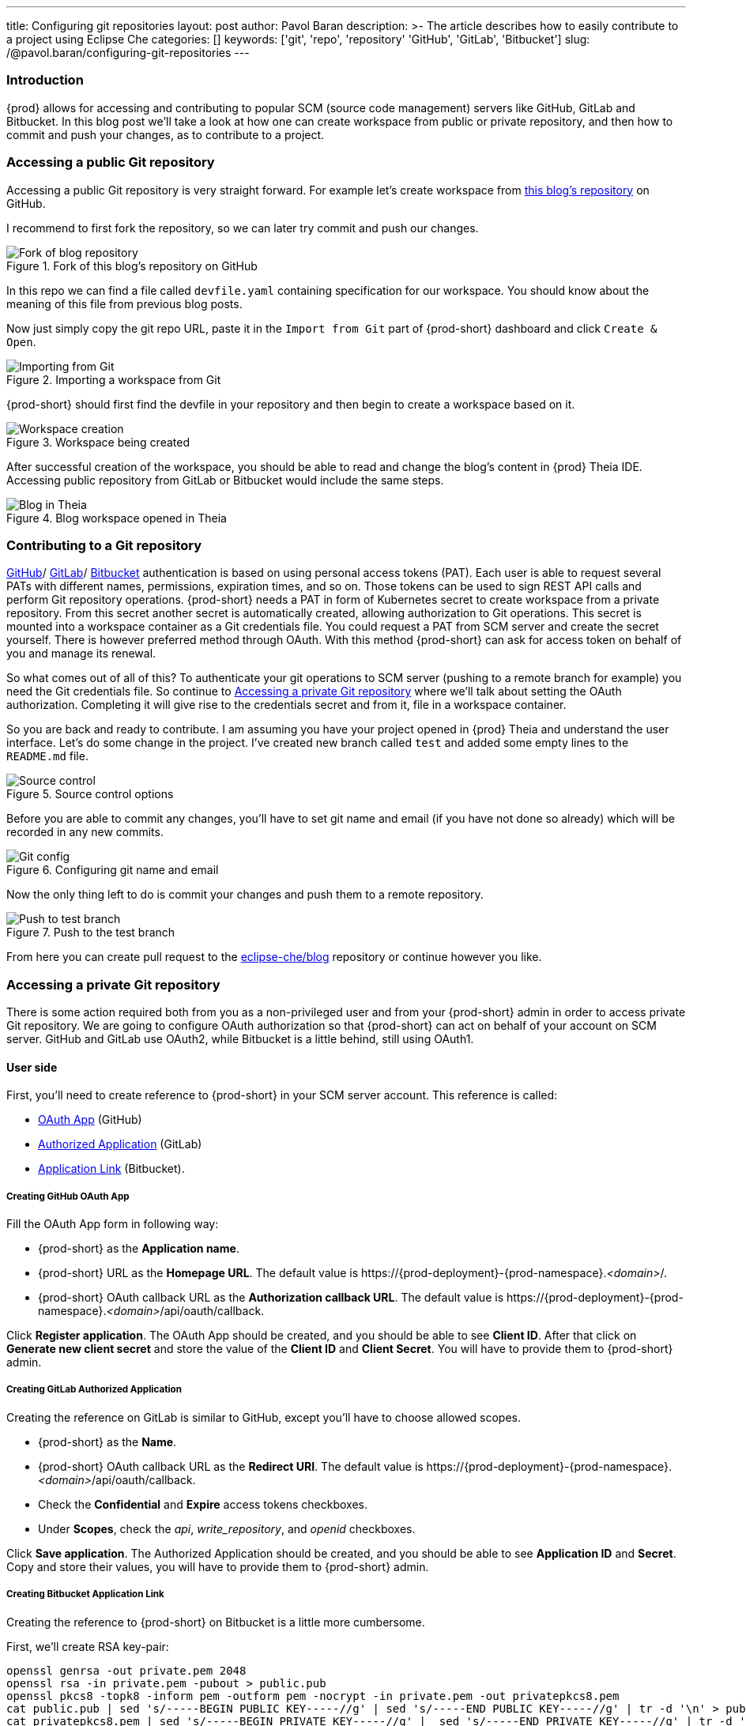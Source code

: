 ---
title: Configuring git repositories
layout: post
author: Pavol Baran
description: >-
  The article describes how to easily contribute to a project using Eclipse Che
categories: []
keywords: ['git', 'repo', 'repository' 'GitHub', 'GitLab', 'Bitbucket']
slug: /@pavol.baran/configuring-git-repositories
---

=== Introduction

{prod} allows for accessing and contributing to popular SCM (source code management) servers like GitHub, GitLab and Bitbucket. In this blog post we'll take a look at how one can create workspace from public or private repository, and then how to commit and push your changes, as to contribute to a project.

=== Accessing a public Git repository

Accessing a public Git repository is very straight forward. For example let's create workspace from link:https://github.com/eclipse-che/blog[this blog's repository] on GitHub.

I recommend to first fork the repository, so we can later try commit and push our changes.

.Fork of this blog's repository on GitHub
image::/assets/img/configuring-git-repositories/blog-github-fork.png[Fork of blog repository]
{empty}

In this repo we can find a file called `devfile.yaml` containing specification for our workspace. You should know about the meaning of this file from previous blog posts.

Now just simply copy the git repo URL, paste it in the `Import from Git` part of {prod-short} dashboard and click `Create & Open`.

.Importing a workspace from Git
image::/assets/img/configuring-git-repositories/importing-from-git.png[Importing from Git]
{empty}

{prod-short} should first find the devfile in your repository and then begin to create a workspace based on it.

.Workspace being created
image::/assets/img/configuring-git-repositories/workspace-starting.png[Workspace creation]
{empty}

After successful creation of the workspace, you should be able to read and change the blog's content in {prod} Theia IDE. Accessing public repository from GitLab or Bitbucket would include the same steps.

.Blog workspace opened in Theia
image::/assets/img/configuring-git-repositories/blog-workspace.png[Blog in Theia]
{empty}

=== Contributing to a Git repository

https://docs.github.com/en/authentication/keeping-your-account-and-data-secure/creating-a-personal-access-token[GitHub]/
https://docs.gitlab.com/ee/user/profile/personal_access_tokens.html[GitLab]/
https://confluence.atlassian.com/bitbucketserver/personal-access-tokens-939515499.html[Bitbucket]
authentication is based on using personal access tokens (PAT). Each user is able to request several PATs with different names, permissions, expiration times, and so on. Those tokens can be used to sign REST API calls and perform Git repository operations. {prod-short} needs a PAT in form of Kubernetes secret to create workspace from a private repository. From this secret another secret is automatically created, allowing authorization to Git operations. This secret is mounted into a workspace container as a Git credentials file. You could request a PAT from SCM server and create the secret yourself. There is however preferred method through OAuth. With this method {prod-short} can ask for access token on behalf of you and manage its renewal.

So what comes out of all of this? To authenticate your git operations to SCM server (pushing to a remote branch for example) you need the Git credentials file. So continue to <<Accessing a private Git repository>> where we'll talk about setting the OAuth authorization. Completing it will give rise to the credentials secret and from it, file in a workspace container.

So you are back and ready to contribute. I am assuming you have your project opened in {prod} Theia and understand the user interface. Let's do some change in the project. I've created new branch called `test` and added some empty lines to the `README.md` file.

.Source control options
image::/assets/img/configuring-git-repositories/source-control.png[Source control]
{empty}

Before you are able to commit any changes, you'll have to set git name and email (if you have not done so already) which will be recorded in any new commits.

.Configuring git name and email
image::/assets/img/configuring-git-repositories/git-config.png[Git config]
{empty}

Now the only thing left to do is commit your changes and push them to a remote repository.

.Push to the test branch
image::/assets/img/configuring-git-repositories/source-control.png[Push to test branch]
{empty}

From here you can create pull request to the https://github.com/eclipse-che/blog[eclipse-che/blog] repository or continue however you like.


=== Accessing a private Git repository

There is some action required both from you as a non-privileged user and from your {prod-short} admin in order to access private Git repository. We are going to configure OAuth authorization so that {prod-short} can act on behalf of your account on SCM server. GitHub and GitLab use OAuth2, while Bitbucket is a little behind, still using OAuth1.

==== User side
First, you'll need to create reference to {prod-short} in your SCM server account. This reference is called:

- https://docs.github.com/en/developers/apps/building-oauth-apps/creating-an-oauth-app[OAuth App] (GitHub)

- https://docs.gitlab.com/ee/integration/oauth_provider.html#authorized-applications[Authorized Application] (GitLab)

- https://confluence.atlassian.com/adminjiraserver/using-applinks-to-link-to-other-applications-938846918.html[Application Link] (Bitbucket).

===== Creating GitHub OAuth App

Fill the OAuth App form in following way:

* {prod-short} as the *Application name*.

* {prod-short} URL as the *Homepage URL*. The default value is \https://{prod-deployment}-{prod-namespace}.__<domain>__/.

* {prod-short} OAuth callback URL as the *Authorization callback URL*. The default value is \https://{prod-deployment}-{prod-namespace}.__<domain>__/api/oauth/callback.

Click *Register application*. The OAuth App should be created, and you should be able to see *Client ID*. After that click on *Generate new client secret* and store the value of the *Client ID* and *Client Secret*. You will have to provide them to {prod-short} admin.

===== Creating GitLab Authorized Application

Creating the reference on GitLab is similar to GitHub, except you'll have to choose allowed scopes.

* {prod-short} as the *Name*.

* {prod-short} OAuth callback URL as the *Redirect URI*. The default value is \https://{prod-deployment}-{prod-namespace}.__<domain>__/api/oauth/callback.

* Check the *Confidential* and *Expire* access tokens checkboxes.

* Under *Scopes*, check the _api_, _write_repository_, and _openid_ checkboxes.

Click *Save application*. The Authorized Application should be created, and you should be able to see *Application ID* and *Secret*. Copy and store their values, you will have to provide them to {prod-short} admin.

===== Creating Bitbucket Application Link

Creating the reference to {prod-short} on Bitbucket is a little more cumbersome.

First, we'll create RSA key-pair:
----
openssl genrsa -out private.pem 2048
openssl rsa -in private.pem -pubout > public.pub
openssl pkcs8 -topk8 -inform pem -outform pem -nocrypt -in private.pem -out privatepkcs8.pem
cat public.pub | sed 's/-----BEGIN PUBLIC KEY-----//g' | sed 's/-----END PUBLIC KEY-----//g' | tr -d '\n' > public-stripped.pub
cat privatepkcs8.pem | sed 's/-----BEGIN PRIVATE KEY-----//g' |  sed 's/-----END PRIVATE KEY-----//g' | tr -d '\n' > privatepkcs8-stripped.pem
----

These commands result in creation of some intermediary files which we can ignore, but also _public-stripped.pub_ and _privatepkcs8-stripped.pem_ keys in the format we'll need.

Next, we'll have to create consumer key and shared secret:

----
openssl rand -base64 24 > bitbucket-consumer-key
openssl rand -base64 24 > bitbucket-shared-secret
----

Now we can go ahead and create the Application link.

Type {prod-short} URL as the *Application URL*. The default value is \https://che-eclipse-che.__<domain>__/ and click *[ Create new link ]*.

In the warning stating _"The supplied Application URL has redirected once"_ check the *Use this URL* checkbox and click *[ Continue ]*

Continue by filling the Application link form in this way:

* {prod-short} as *Application Name*.

* Generic Application as *Application Type*.

* {prod-short} as *Service Provider Name*.

* Paste the content of the `bitbucket-consumer-key` file as *Consumer key*.

* Paste the content of the `bitbucket-shared-secret` file as *Shared secret*.

* _<Bitbucket Server URL>_/plugins/servlet/oauth/request-token as *Request Token URL*.

* _<Bitbucket Server URL>_/plugins/servlet/oauth/access-token as *Access token URL*.

* _<Bitbucket Server URL>_/plugins/servlet/oauth/access-token as *Authorize URL*.

* Check the *Create incoming link* checkbox.

Click *[ Continue ]* and another smaller form should appear which you should fill out in this manner:

* Paste the content of the `bitbucket_consumer_key` file as *Consumer Key*

* {prod-short} as *Consumer name*

* Paste the content of the `public-stripped.pub` file as *Public Key*

And after clicking *[ Continue ]* button you should be all set. You can now continue with the admin section.


==== Admin side

After you've created connection on the git service provider side, your {prod-short} admin will need to create following Kubernetes secret.

===== GitHub and GitLab

Creating secret for GitHub and GitLab is similar. The only difference between them is the inclusion of `scm-server-endpoint` annotation. Since on prem GitLab is supported, URL of the GitLab server needs to be provided.

[source, bash]
----
{orch-cli} apply -f - <<EOF
kind: Secret
apiVersion: v1
metadata:
  name: <...> <1>
  namespace: <...> <2>
  labels:
    app.kubernetes.io/part-of: che.eclipse.org
    app.kubernetes.io/component: oauth-scm-configuration
  annotations:
    che.eclipse.org/oauth-scm-server: <...> <3>
    che.eclipse.org/scm-server-endpoint: <...> //only for GitLab <4>
type: Opaque
data:
  id: <...> <5>
  secret: <...> <6>
EOF
----
<1> Depending on service provider: github-oauth-config or gitlab-oauth-config
<2> {prod-short} namespace. The default is {prod-namespace}.
<3> Depending on service provider: github or gitlab
<4> GitLab server URL
<5> GitHub OAuth Client ID or GitLab Application ID, Base64 encoded
<6> GitHub OAuth Client Secret or GitLab Client Secret, Base64 encoded


==== Bitbucket

Secret for Bitbucket differs from GitHub and GitLab mainly in the data section.

[source, bash]
----
{orch-cli} apply -f - <<EOF
kind: Secret
apiVersion: v1
metadata:
  name: bitbucket-oauth-config
  namespace: <...> <1>
  labels:
    app.kubernetes.io/component: oauth-scm-configuration
    app.kubernetes.io/part-of: che.eclipse.org
  annotations:
    che.eclipse.org/oauth-scm-server: bitbucket
    che.eclipse.org/scm-server-endpoint: <...> <2>
type: Opaque
data:
  private.key: <...> <3>
  consumer.key: <...> <4>
EOF
----
<1> {prod-short} namespace. The default is {prod-namespace}
<2> Bitbucket server URL
<3> Base64 encoded content of the `privatepkcs8-stripped.pem`
<4> Base64 encoded content of the `bitbucket_server_consumer_key` file

==== Completing the OAuth authorization

After creating the reference to {prod-short} and your admin has created the Kubernetes oauth-config secret, you are ready to go ahead and create a workspace from private git repo. Follow the steps in <<Accessing a public Git repository>> except this time use a private repository. You will be redirected to the SCM server oauth site. And after authorizing {prod-short}, your workspace will be created.

.Authorization of {prod-short} on GitHub
image::/assets/img/configuring-git-repositories/github-oauth.png[GitHub OAuth]
{empty}

.Authorization of {prod-short} on GitLab
image::/assets/img/configuring-git-repositories/gitlab-oauth.png[GitLab OAuth]
{empty}

.Authorization of {prod-short} on Bitbucket
image::/assets/img/configuring-git-repositories/bitbucket-oauth.png[Bitbucket OAuth]
{empty}

